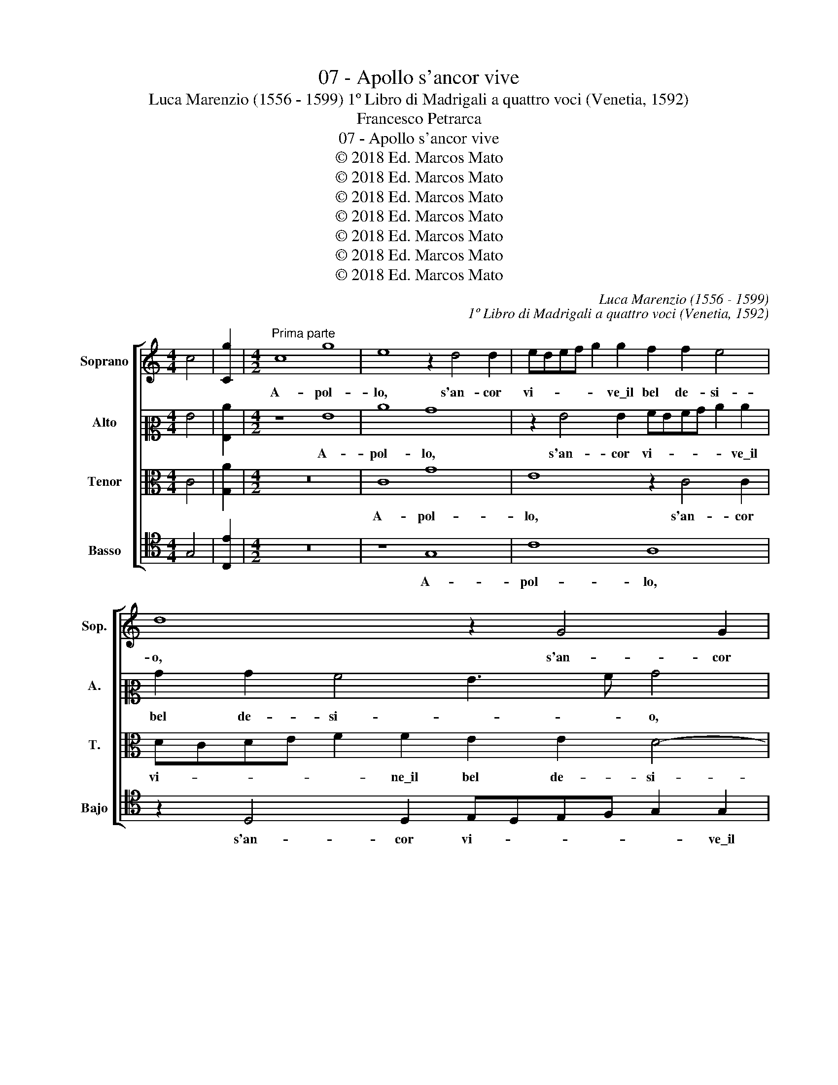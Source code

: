 X:1
T:07 - Apollo s'ancor vive
T:Luca Marenzio (1556 - 1599) 1º Libro di Madrigali a quattro voci (Venetia, 1592)
T:Francesco Petrarca
T:07 - Apollo s'ancor vive
T:© 2018 Ed. Marcos Mato
T:© 2018 Ed. Marcos Mato
T:© 2018 Ed. Marcos Mato
T:© 2018 Ed. Marcos Mato
T:© 2018 Ed. Marcos Mato
T:© 2018 Ed. Marcos Mato
T:© 2018 Ed. Marcos Mato
C:Luca Marenzio (1556 - 1599)
C:1º Libro di Madrigali a quattro voci (Venetia, 1592)
Z:Francesco Petrarca
Z:© 2018 Ed. Marcos Mato
%%score [ 1 2 3 4 ]
L:1/8
M:4/4
K:C
V:1 treble nm="Soprano" snm="Sop."
V:2 alto2 nm="Alto" snm="A."
V:3 alto transpose=-12 nm="Tenor" snm="T."
V:4 tenor nm="Basso" snm="Bajo"
V:1
 c4 | [Cg]2 |[M:4/2]"^Prima parte" c8 g8 | e8 z2 d4 d2 | edef g2 g2 f2 f2 e4 | d8 z2 G4 G2 | %6
w: ||A- pol-|lo, s'an- cor|vi- * * * * ve\_il bel de- si-|o, s'an- cor|
 AGAB c2 c2 B2 B2 A3 B | c2 BA BcdB"^#" ^c2 d4 c2 | d8 z2 G2 B3 =c | d4 c2 c2 G3 A B4 | %10
w: vi- * * * * ve\_il bel de- si- *||o che t'in- fiam-|ma- va, que t'in- fiam- ma-|
 c4 z2 B2 c3 d e4 | f2 c2 e3 f g4 d4 | d4 c2 c4 B2 e4- | e2 dc B2 c2 d2 cB A2 B2 | ^c2 d4 c2 d8 | %15
w: va, che t'in- fiam- ma-|va, che t'in- fiam- ma- va,|le the- sa- li- che|_ on- * * * * * * * *|* * * de,|
 z4 d6 =c4 B2 | c4 z4 z8 | z4 g6 f4 e2 | f2 d2 e2 c2 d2 cB c2 B2 | B2 AG A4 G8 | z8 B2 c4 B2 | %21
w: e se non|hai,|e se non|hai l'a- ma- te chio- * * * me|bion- * * * de,|vol- gen- do|
 e8 d8 | B4 d8 c2 B2 | A8 B8 | z4 c8 A4- | A4 A4 ^G8 |"^#" ^G8 z2 A4 B2 | c8 A6 =G2 | F8 G4 A4- | %29
w: gl'an- ni,|già poss' in o-|bli- o:|dal pi-|* gro gie-|lo e dal|temp' _ _|as- pro\_e ri-|
 A4 G4 A4 A4 | B4 B4 z2 d3 d d2 | B4 G2 d2 BcdB e2 d2 | z2 G2 EFGE ^F2 G4 F2 | G4 z2 d2 e6 d2 | %34
w: * * o, che|du- ra quant' il tuo|vi- so s'as- con- * * * * de,|s'as- con- * * * * * *|de, di- fen- di\_hor|
 c3 c c2 B2 A2 G2 ^F4 |"^#" ^F2 A2 A2 A2 B4 B4 | e4 z2 c2 =f4 z2 e2 | g8 c2 c2 e3 d/c/ | %38
w: l'ho- no- ra- ta\_e sa- cra fron-|de, o- ve tu pri- ma,\_e|poi, e poi, e|poi fu'\_in- ves- ca- * *|
 B3 c d3 c/B/ A3 B c3 B/A/ | G3 A B3 c d8 | A8 B8 ||"^Seconda parte" z16 | z4 G4 c4 B4 | %43
w: ||t'i- o.||E per vir-|
 c4 z4 z4 g4 | e4 d4 e4 z4 | z4 c4 A2 B2 c2 c2 | B2 c4 B2 c8 | z8 z4 e4 | d4 f4 e2 dc B2 c2 | %49
w: tú, e|per vir- tú|de l'a- mo- ro- sa|spe- * * me,|che|ti sos- ten- * * * *|
 d2 cB A2 B2 c2 B2 B4- | B2 A2 A8 ^G4 | z4 e8 d4 | c4 B4 c8- | c8 B2 d2 e3 d | %54
w: |* * * ne|ne la|vi- ta\_a- cer-|* ba, di quest' im-|
 c2 B2 A2 d3 d ^c2 d4 | d8 G8 | G4 A4 B8 | z8 z4 d4 | B4 c4 d4 z4 | z2 g2 cBcd e2 e2 z4 | %60
w: pres- si- on l'ae- re dis- gom-|bra; si|ve- drem poi,|si|ve- drem poi|per me- ra- vi- glia\_in- sie- me|
 z4 c4 c8 | c4 B8 B4 | A8 A2 _B4 A2 | F4 G4 A4 z2 c2- | c2 e4 d4 c4 B2- | B2 A4 G4 F2 E4 | %66
w: se- der|la don- na|nos- tra so- pra|l'her- * ba, e|_ far de le sue|_ brac- cia\_a se stess'|
 D8 C4 z2 c2- | c2 e4 d4 c4 B2- | B2 A4 G4 F2 E4 | D8 E8 |] %70
w: om- bra, e|_ far de le sue|_ brac- cia\_ai se stess'|om- bra.|
V:2
 G4 | [G,c]2 |[M:4/2] z8 G8 | c8 B8 | z2 G4 G2 AGAB c2 c2 | B2 B2 A4 G3 A B4 | %6
w: ||A-|pol- lo,|s'an- cor vi- * * * * ve\_il|bel de- si- * * o,|
 z2 A2 G2 G2 ^F2 G4 F2 | G8 z8 | z2 F2 A3 B c2 C2 z2 D2- | D2 B,2 CB,CD E2 E2 D2 G,2 | %10
w: il bel de- si- * *|o|che t'in- fiam- ma- va, s'an-|* cor vi- * * * * ve\_il bel de-|
 C4 D4 z4 z2 G2 | A3 B c4 B8 | A2 A,2 CDEF G6 c2 | B6 AG A2 G2 F2 ED | A8 A8 | z4 G4 E4 D4 | %16
w: si- o che|t'in- fiam- ma- va|le the- sa- * * * * li-|che on- * * * * * *|* de|e se non|
 C4 z4 z4 G4- | G2 F4 E2 F3 G A4 | z2 D2 G2 E2 F2 ED C2 D2 | E4 D4 B,2 C4 B,2 | E8 D8 | z4 G8 B4- | %22
w: hai, e|_ se non hai _ _|l'a- ma- te chio- * * * me|bion- de, vol- gen- do|gl'an- ni,|già post'|
 B4 A8 G4- | G4 ^F4 G8 | z4 G8 =F4- | F4 E4 E8 | E8 z2 E4 G2 | G4 A6 G2 F2 E2 | D12 E4 | %29
w: _ in o-|* bli- o:|dal pi-|* gro gie-|lo e dal|tem- p'as- * * *|* pro\_e|
 F4 E2 D2 E4 E4 | G4 G4 z2 B3 B B2 | G8 D4 G4 | CDEF GABG A8 | B4 z2 B2 c6 B2 | %34
w: ri- * * o, che|du- ra quant' il tuo|vi- so s'as-|con- * * * * * * * *|de, di- fen- di\_hor|
 A3 A A2 G2 F2 D2 D4 | D2 ^F2 F2 F2 G4 G4 | z2 E2 A4 z2 A2 c4 | z2 G2 E4 E4 E2 G2- | %38
w: l'ho- no- ra- ta\_e sa- cra fron-|de, o- ve tu pri- ma,|e poi, e poi,|e poi fu'\_in- ves- ca-|
 GF/E/ D3 E F3 E/D/ C3 D E2- | EF G3 F/E/ DE F3 G A2 G2- | G2 ^FE F4 G8 || z16 | G8 E4 D4 | %43
w: |* * * * * * * * * * t'i-|* * * * o.||E per ver-|
 C8 z4 G4 | c4 B4 c4 z2 G2 | E2 F2 G2 G2 F4 E3 F | G16 | z8 z4 c4 | B4 A4 c2 BA G2 A2 | %49
w: tù, e|per ver- tù de|l'a- mo- ro- sa spe- * *|me,|che|ti sos- ten- * * * *|
 B2 AG A4 G4 z2 E2 | F4 D4 E8 | E4 A4 G4 G4 | C4 G8 F2 E2 | ^F8 G2 B2 c3 B | A2 G2 ^F2 A3 A G2 A4 | %55
w: * * * * ne, che|ti sos- ten-|ne ne la vi-|ta\_a- cer- * *|* ba, di quest' im-|pres- si- on l'ae- re dis- gom-|
 B8 z4 G4 | E4 F4 G8 | z8 G8 | G4 A4 B4 z4 | z2 G2 AGAB c2 c2 z4 | z4 A4 A8 | A4 G8 G4 | %62
w: bra; si|ve- drem poi,|si|ve- drem poi|per me- ra- vi- glia\_in- sie- me|se- der|la don- na|
 ^F8 F2 G4 C2 | D8 C4 z2 E2- | E2 c4 B2 A4 G4 | F4 E4 A4 G4 | G8 E4 z2 E2- | E2 c4 B2 A4 G4 | %68
w: nos- tra so- pra|l'her- ba, e|_ far de le sue|brac- cia\_a se stess'|om- bra, e|_ far de le sue|
 F4 E4 A4 G4 | G8 G8 |] %70
w: brac- cia\_a se stess'|om- bra.|
V:3
 C4 | [G,A]2 |[M:4/2] z16 | C8 G8 | E8 z2 C4 C2 | DCDE F2 F2 E2 E2 D4- | D4 G,4 z2 D4 D2 | %7
w: |||A- pol-|lo, s'an- cor|vi- * * * * ne\_il bel de- si-|* o, s'an- cor|
 EDEF G2 G2 F2 F2 E4 | F4 z2 D2 E3 F G4- | G4 E4 z4 z2 D2 | E3 F G4 E8 | z2 C4 E3 F G4 D2- | %12
w: vi- * * * * ve\_il bel de- si-|o che t'in- fiam- ma-|* va, che|t'in- fiam- ma- va,|che t'in- fiam- ma- va|
 D2 F2 F2 E4 D2 G4- | G2 FE D2 E2 F2 G2 A2 GF | E2 D2 E4 D4 F4 | E4 D4 G4 z2 G2 | %16
w: _ le the- sa- li- che|_ on- * * * * * * * *|* * * de, e|se non hai l'a-|
 E2 F2 E2 DC D2 C2 C2 B,A, | B,4 C4 z2 D4 C2- | C2 B,2 C4 z2 G2 A2 F2 | G2 FE F2 F2 E2 DC D4 | %20
w: ma- te chio- * * * me bion- * *|* de, e se|_ non hai l'a- ma- te|chio- * * * me bion- * * *|
 C4 G4 G4 G4 | C8 G4 G,4- | G,4 A,4 B,4 C4 | D8 D8 | z4 E8 C4- | C4 C4 B,8 | B,8 z2 C4 D2 | %27
w: de, vol- gen- do|gl'an- ni, già|_ post' in o-|bli- o:|dal pi-|* gro gie-|lo e dal|
 E8 F8- | F4 E4 D8- | D8 ^C4 C4 | D8 B,4 z2 D2- | DD D2 B,4 G,2 D2 B,CDB, | E8 D8 | z4 G4 G6 G2 | %34
w: temp' as-|* pro\_e ri-|* o che|du- ra quant'|_ il tuo vi- so s'as- con- * * *|* de|di- fen- di\_hor|
 E3 E E2 E2 C2 B,2 A,4 | A,4 z2 D2 D2 D2 E4 | C4 z2 E2 D4 z2 G2 | E3 F G4 A2 A2 G3 F/E/ | %38
w: l'ho- no- ra- ta\_e sa- cra fron-|de, o- ve tu pri-|ma, e poi, e|poi _ _ fu' in- ves- * *|
 D3 E F3 E/D/ C3 D E3 D/C/ | B,8 A,6 B,C | D8 D8 || G8 E4 D4 | E8 z4 G4 | E2 F2 G2 G2 F4 E4 | %44
w: |ca- t'i- * *|* o.|E per ver-|tù de|l'a- mo- ro- sa spe- me,|
 z4 G4 E4 D4 | G4 E4 D2 D2 C3 D | E2 DC D4 C4 E4 | D4 F4 E4 E4 | z8 z4 E4 | D4 F4 E2 DC B,2 C2 | %50
w: e per ver-|tù de l'a- mo- ro- sa|spe- * * * me, che|ti sos- ten- ne,|che|ti sos- ten- * * * *|
 D2 CB, A,2 B,2 C2 B,A, B,4 | A,8 C4 D4 | E12 D4 | C8 D2 G2 C3 D | F2 G2 D2 ^F3 F G4 F2 | G8 z8 | %56
w: |ne ne la|vi- ta\_a-|cer- ba, di quest' im-|pres- si- on l'ae- re dis- gom-|bra;|
 z8 G,8 | G,4 A,4 B,8 | z8 z2 G2 CB,CD | E2 E2 z4 z2 G2 CB,CD | E2 E2 F4 F8 | E4 E8 D4 | %62
w: si|ve- drem poi|per me- ra- vi- glia\_in-|sie- me, per me- ra- vi- glia\_in-|sie- me se- der|la don- na|
 D8 D2 D2 E2 F2- | FEDC D4 E4 A4 | G6 G2 E6 E2 | C6 E2 D2 A,2 C4- | C2 B,A, B,4 C8 | %67
w: nos- tra so- pra l'her-|* * * * * ba, e|far de le sue|brac- cia\_a se stess' om-|* * * * bra,|
 z2 G2 G3 G E6 E2 | C6 E2 D2 A,2 C4- | C2 B,A, B,4 C8 |] %70
w: e far de le sue|brac- cia\_a se stess' om-|* * * * bra.|
V:4
 G,4 | [C,E]2 |[M:4/2] z16 | z8 G,8 | C8 A,8 | z2 D,4 D,2 E,D,E,F, G,2 G,2 | F,2 F,2 E,4 D,8 | %7
w: |||A-|pol- lo,|s'an- cor vi- * * * * ve\_il|bel de- si- o,|
 z8 A,8 | D8 C4 z2 G,2- | G,2 G,2 A,G,A,B, C2 C2 B,2 B,2 | A,4 G,2 G,2 A,3 B, C4 | %11
w: A-|pol- lo, s'an-|* cor vi- * * * * ve\_il bel de-|si- o che t'in- fiam- ma-|
 F,4 C,4 E,3 F, G,4 | D,4 A,2 A,2 G,4 E,4 | G,6 F,E, D,2 E,2 F,2 G,2 | A,8 D,4 D4- | %15
w: va, che t'in- fiam- ma-|va le the- sa- li-|che\_on- * * * * * *|* de, e|
 D2 C4 B,2 C4 z2 G,2 | A,2 F,2 G,2 F,E, F,2 F,2 E,2 D,C, | D,4 C,2 C2 _B,4 A,4 | D,4 z4 z8 | %19
w: _ se non hai l'a-|ma- te chio- * * * me bion- * *|* de, e se non|hai,|
 z4 z2 D,2 G,4 G,4 | C,8 G,8 | A,4 C8 B,2 A,2 | G,4 F,2 E,2 D,8- | D,8 G,8 | z4 C8 F,4- | %25
w: vol- gen- do|gl'an- ni,|già post' _ _|_ in o- bli-|* o:|dal pi-|
 F,4 A,4 E,8 | E,8 z2 A,4 G,2 | C8 D8- | D4 C4 _B,8- | B,8 A,4 A,4 | G,16 | G,16 | z16 | %33
w: * gro gie-|lo e dal|temp' as-|* pro\_e ri-|* o, che|du-|ra||
 z4 G,4 C6 G,2 | A,3 A, A,2 E,2 F,2 G,2 D,4 | D,8 G,4 G,2 G,2 | A,4 A,4 z2 D2 C4 | %37
w: di- fen- di\_hor|l'ho- no- ra- ta\_e sa- cra fron-|de, o- ve tu|pri- ma, e poi,|
 z2 C,2 C4 A,4 E,4 | G,3 F,/E,/ D,3 E, F,3 E,/D,/ C,3 D, | E,3 F, G,4 D,8- | D,8 G,8 || %41
w: e poi fu' in-|ves- * * * * * * * * *|* * ca- t'i-|* o.|
 z4 G,4 C4 B,4 | C8 z4 G,4 | C2 D2 E2 E2 D4 C4 | z4 G,4 C4 B,4 | C4 C,4 F,2 G,2 A,2 A,2 | %46
w: E per ver-|tù de|l'a- mo- ro- sa spe- me,|e per ver-|tù de l'a- mo- ro- sa|
 G,8 C,4 C4 | B,4 A,4 C4 C4 | z16 | z8 z4 E,4 | D,4 F,4 E,4 E,4 | C12 B,4 | A,4 G,4 A,8- | %53
w: spe- me, che|ti sos- ten- ne,||che|ti sos- ten- ne|ne la|vi- ta\_a- cer-|
 A,8 G,4 z4 | z4 z2 D3 D E2 D4 | G,8 z8 | z8 z4 G,4 | E,4 F,4 G,8 | z8 z2 G,2 A,G,A,B, | %59
w: * ba,|l'ae- re dis- gom-|bra;|si|ve- drem poi|per me- ra- vi- glia\_in-|
 C2 C2 z4 z2 C2 A,G,A,B, | C2 C2 F,4 F,8 | A,4 E,8 G,4 | D,8 D,2 G,4 A,2 | _B,8 A,4 A,4 | %64
w: sie- me, per me- ra- vi- glia\_in-|sie- me se- der|la don- na|nos- tra so- pra|l'her- ba, e|
 C4 G,4 A,4 E,4 | F,4 C,4 D,4 E,4 | G,4 G,4 z4 A,4 | C4 G,4 A,4 E,4 | F,4 C,4 D,4 E,4 | G,8 C,8 |] %70
w: far de le sue|brac- cia\_a se stess'|om- bra, e|far de le sue|brac- cia\_a se stess'|om- bra.|

